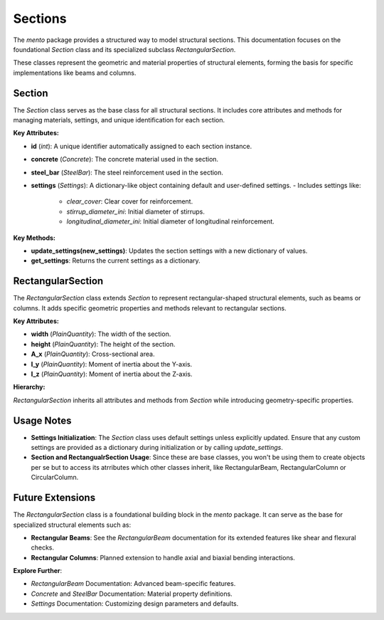 Sections
==============================

The `mento` package provides a structured way to model structural sections. This documentation focuses on the foundational `Section` class and its specialized subclass `RectangularSection`.

These classes represent the geometric and material properties of structural elements, forming the basis for specific implementations like beams and columns.

Section
-------

The `Section` class serves as the base class for all structural sections. It includes core attributes and methods for managing materials, settings, and unique identification for each section.

**Key Attributes:**

- **id** (*int*): A unique identifier automatically assigned to each section instance.
- **concrete** (*Concrete*): The concrete material used in the section.
- **steel_bar** (*SteelBar*): The steel reinforcement used in the section.
- **settings** (*Settings*): A dictionary-like object containing default and user-defined settings.
  - Includes settings like:
    - `clear_cover`: Clear cover for reinforcement.
    - `stirrup_diameter_ini`: Initial diameter of stirrups.
    - `longitudinal_diameter_ini`: Initial diameter of longitudinal reinforcement.

**Key Methods:**

- **update_settings(new_settings)**: Updates the section settings with a new dictionary of values.
- **get_settings**: Returns the current settings as a dictionary.

RectangularSection
------------------

The `RectangularSection` class extends `Section` to represent rectangular-shaped structural elements, such as beams or columns. It adds specific geometric properties and methods relevant to rectangular sections.

**Key Attributes:**

- **width** (*PlainQuantity*): The width of the section.
- **height** (*PlainQuantity*): The height of the section.
- **A_x** (*PlainQuantity*): Cross-sectional area.
- **I_y** (*PlainQuantity*): Moment of inertia about the Y-axis.
- **I_z** (*PlainQuantity*): Moment of inertia about the Z-axis.

**Hierarchy:**

`RectangularSection` inherits all attributes and methods from `Section` while introducing geometry-specific properties.

Usage Notes
-----------

- **Settings Initialization**: 
  The `Section` class uses default settings unless explicitly updated. Ensure that any custom settings are provided as a dictionary during initialization or by calling `update_settings`.
- **Section and RectangualrSection Usage**:
  Since these are base classes, you won't be using them to create objects per se but to access its atrributes which other classes inherit, like RectangularBeam, RectangularColumn or CircularColumn.


Future Extensions
-----------------

The `RectangularSection` class is a foundational building block in the `mento` package. It can serve as the base for specialized structural elements such as:

- **Rectangular Beams**: See the `RectangularBeam` documentation for its extended features like shear and flexural checks.
- **Rectangular Columns**: Planned extension to handle axial and biaxial bending interactions.

**Explore Further**:

- `RectangularBeam` Documentation: Advanced beam-specific features.
- `Concrete` and `SteelBar` Documentation: Material property definitions.
- `Settings` Documentation: Customizing design parameters and defaults.
